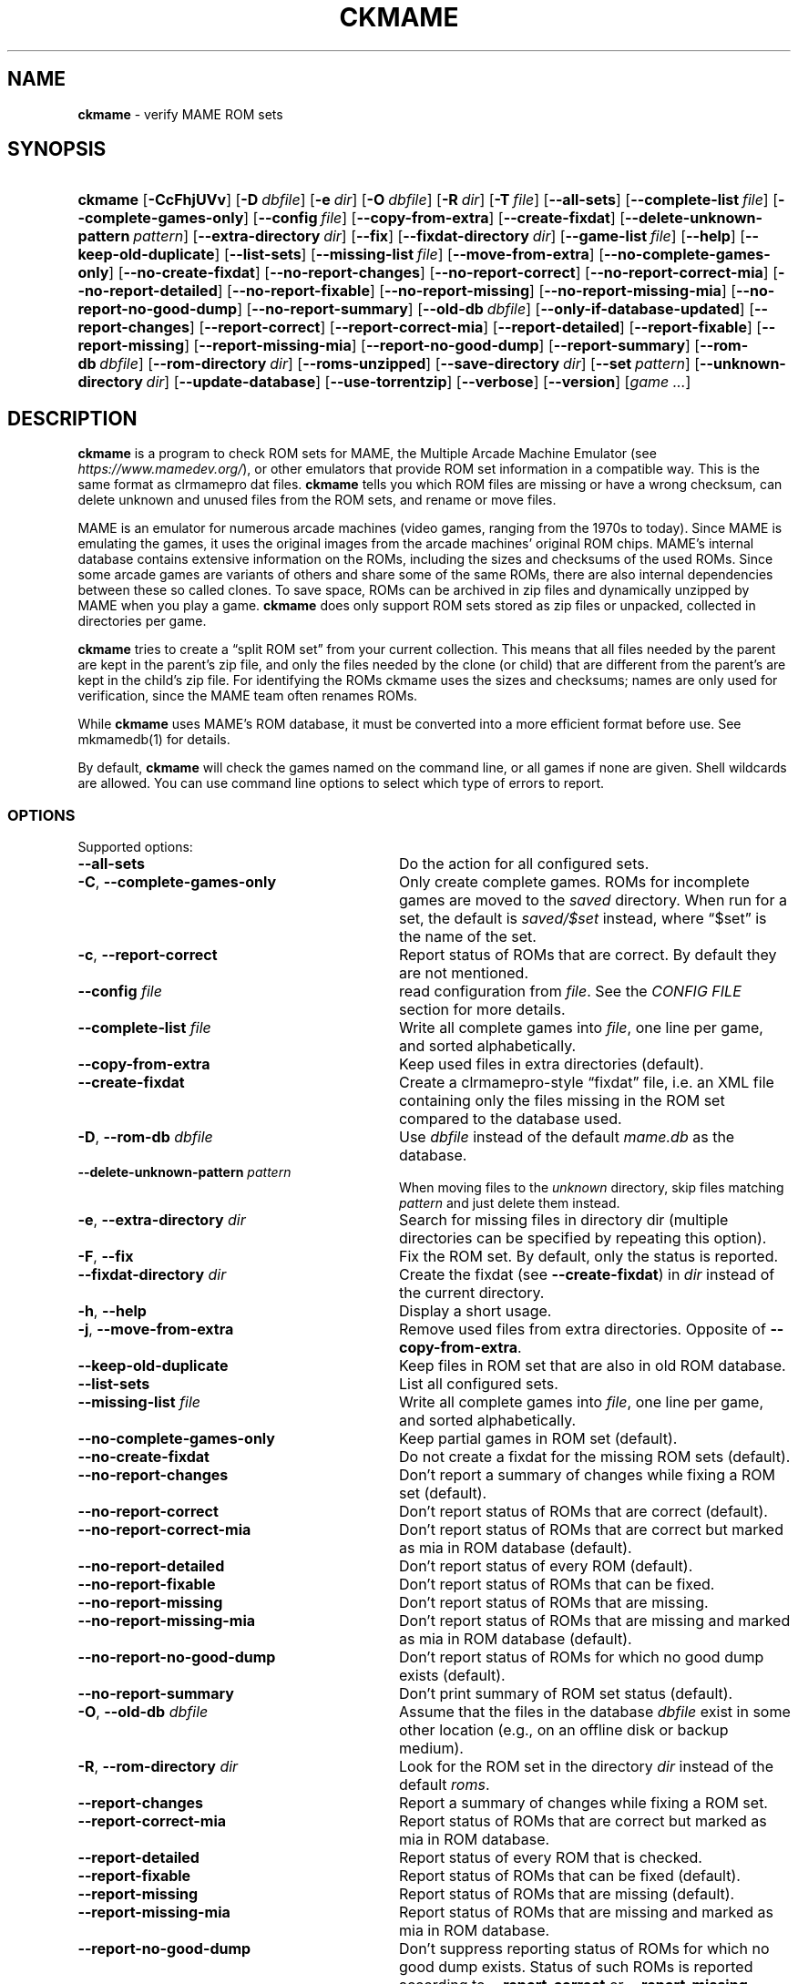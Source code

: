 .\" Automatically generated from an mdoc input file.  Do not edit.
.\" Copyright (c) 2003-2023 Dieter Baron and Thomas Klausner.
.\" All rights reserved.
.\"
.\" Redistribution and use in source and binary forms, with or without
.\" modification, are permitted provided that the following conditions
.\" are met:
.\" 1. Redistributions of source code must retain the above copyright
.\"    notice, this list of conditions and the following disclaimer.
.\" 2. Redistributions in binary form must reproduce the above
.\"    copyright notice, this list of conditions and the following
.\"    disclaimer in the documentation and/or other materials provided
.\"    with the distribution.
.\" 3. The name of the author may not be used to endorse or promote
.\"    products derived from this software without specific prior
.\"    written permission.
.\"
.\" THIS SOFTWARE IS PROVIDED BY THOMAS KLAUSNER ``AS IS'' AND ANY
.\" EXPRESS OR IMPLIED WARRANTIES, INCLUDING, BUT NOT LIMITED TO, THE
.\" IMPLIED WARRANTIES OF MERCHANTABILITY AND FITNESS FOR A PARTICULAR
.\" PURPOSE ARE DISCLAIMED.  IN NO EVENT SHALL THE FOUNDATION OR
.\" CONTRIBUTORS BE LIABLE FOR ANY DIRECT, INDIRECT, INCIDENTAL,
.\" SPECIAL, EXEMPLARY, OR CONSEQUENTIAL DAMAGES (INCLUDING, BUT NOT
.\" LIMITED TO, PROCUREMENT OF SUBSTITUTE GOODS OR SERVICES; LOSS OF
.\" USE, DATA, OR PROFITS; OR BUSINESS INTERRUPTION) HOWEVER CAUSED AND
.\" ON ANY THEORY OF LIABILITY, WHETHER IN CONTRACT, STRICT LIABILITY,
.\" OR TORT (INCLUDING NEGLIGENCE OR OTHERWISE) ARISING IN ANY WAY OUT
.\" OF THE USE OF THIS SOFTWARE, EVEN IF ADVISED OF THE POSSIBILITY OF
.\" SUCH DAMAGE.
.TH "CKMAME" "1" "January 8, 2025" "NiH" "General Commands Manual"
.nh
.if n .ad l
.SH "NAME"
\fBckmame\fR
\- verify MAME ROM sets
.SH "SYNOPSIS"
.HP 7n
\fBckmame\fR
[\fB\-CcFhjUVv\fR]
[\fB\-D\fR\ \fIdbfile\fR]
[\fB\-e\fR\ \fIdir\fR]
[\fB\-O\fR\ \fIdbfile\fR]
[\fB\-R\fR\ \fIdir\fR]
[\fB\-T\fR\ \fIfile\fR]
[\fB\-\fR\fB\-all-sets\fR]
[\fB\-\fR\fB\-complete-list\fR\ \fIfile\fR]
[\fB\-\fR\fB\-complete-games-only\fR]
[\fB\-\fR\fB\-config\fR\ \fIfile\fR]
[\fB\-\fR\fB\-copy-from-extra\fR]
[\fB\-\fR\fB\-create-fixdat\fR]
[\fB\-\fR\fB\-delete-unknown-pattern\fR\ \fIpattern\fR]
[\fB\-\fR\fB\-extra-directory\fR\ \fIdir\fR]
[\fB\-\fR\fB\-fix\fR]
[\fB\-\fR\fB\-fixdat-directory\fR\ \fIdir\fR]
[\fB\-\fR\fB\-game-list\fR\ \fIfile\fR]
[\fB\-\fR\fB\-help\fR]
[\fB\-\fR\fB\-keep-old-duplicate\fR]
[\fB\-\fR\fB\-list-sets\fR]
[\fB\-\fR\fB\-missing-list\fR\ \fIfile\fR]
[\fB\-\fR\fB\-move-from-extra\fR]
[\fB\-\fR\fB\-no-complete-games-only\fR]
[\fB\-\fR\fB\-no-create-fixdat\fR]
[\fB\-\fR\fB\-no-report-changes\fR]
[\fB\-\fR\fB\-no-report-correct\fR]
[\fB\-\fR\fB\-no-report-correct-mia\fR]
[\fB\-\fR\fB\-no-report-detailed\fR]
[\fB\-\fR\fB\-no-report-fixable\fR]
[\fB\-\fR\fB\-no-report-missing\fR]
[\fB\-\fR\fB\-no-report-missing-mia\fR]
[\fB\-\fR\fB\-no-report-no-good-dump\fR]
[\fB\-\fR\fB\-no-report-summary\fR]
[\fB\-\fR\fB\-old-db\fR\ \fIdbfile\fR]
[\fB\-\fR\fB\-only-if-database-updated\fR]
[\fB\-\fR\fB\-report-changes\fR]
[\fB\-\fR\fB\-report-correct\fR]
[\fB\-\fR\fB\-report-correct-mia\fR]
[\fB\-\fR\fB\-report-detailed\fR]
[\fB\-\fR\fB\-report-fixable\fR]
[\fB\-\fR\fB\-report-missing\fR]
[\fB\-\fR\fB\-report-missing-mia\fR]
[\fB\-\fR\fB\-report-no-good-dump\fR]
[\fB\-\fR\fB\-report-summary\fR]
[\fB\-\fR\fB\-rom-db\fR\ \fIdbfile\fR]
[\fB\-\fR\fB\-rom-directory\fR\ \fIdir\fR]
[\fB\-\fR\fB\-roms-unzipped\fR]
[\fB\-\fR\fB\-save-directory\fR\ \fIdir\fR]
[\fB\-\fR\fB\-set\fR\ \fIpattern\fR]
[\fB\-\fR\fB\-unknown-directory\fR\ \fIdir\fR]
[\fB\-\fR\fB\-update-database\fR]
[\fB\-\fR\fB\-use-torrentzip\fR]
[\fB\-\fR\fB\-verbose\fR]
[\fB\-\fR\fB\-version\fR]
[\fIgame\ ...\fR]
.SH "DESCRIPTION"
\fBckmame\fR
is a program to check ROM sets for MAME, the Multiple Arcade
Machine Emulator (see
\fIhttps://www.mamedev.org/\fR),
or other emulators that provide ROM set information in a compatible
way.
This is the same format as clrmamepro dat files.
\fBckmame\fR
tells you which ROM files are missing or have a wrong checksum,
can delete unknown and unused files from the ROM sets, and rename
or move files.
.PP
MAME is an emulator for numerous arcade machines (video games, ranging
from the 1970s to today).
Since MAME is emulating the games, it uses the original images from
the arcade machines' original ROM chips.
MAME's internal database contains extensive information on the
ROMs, including the sizes and checksums of the used ROMs.
Since some arcade games are variants of others and share some of the
same ROMs, there are also internal dependencies between these so
called clones.
To save space, ROMs can be archived in zip files and
dynamically unzipped by MAME when you play a game.
\fBckmame\fR
does only support ROM sets stored as zip files or unpacked,
collected in directories per game.
.PP
\fBckmame\fR
tries to create a
\(lqsplit ROM set\(rq
from your current collection.
This means that all files needed by the parent are kept in the
parent's zip file, and only the files needed by the clone (or child)
that are different from the parent's are kept in the child's zip file.
For identifying the ROMs ckmame uses the sizes and checksums; names are
only used for verification, since the MAME team often renames ROMs.
.PP
While
\fBckmame\fR
uses MAME's ROM database, it must be converted into a more
efficient format before use.
See
mkmamedb(1)
for details.
.PP
By default,
\fBckmame\fR
will check the games named on the command line, or all games if none
are given.
Shell wildcards are allowed.
You can use command line options to select which type of errors to report.
.SS "OPTIONS"
Supported options:
.TP 32n
\fB\-\fR\fB\-all-sets\fR
Do the action for all configured sets.
.TP 32n
\fB\-C\fR, \fB\-\fR\fB\-complete-games-only\fR
Only create complete games.
ROMs for incomplete games are moved to the
\fIsaved\fR
directory.
When run for a set, the default is
\fIsaved/$set\fR
instead, where
\(lq$set\(rq
is the name of the set.
.TP 32n
\fB\-c\fR, \fB\-\fR\fB\-report-correct\fR
Report status of ROMs that are correct.
By default they are not mentioned.
.TP 32n
\fB\-\fR\fB\-config\fR \fIfile\fR
read configuration from
\fIfile\fR.
See the
\fICONFIG FILE\fR
section for more details.
.TP 32n
\fB\-\fR\fB\-complete-list\fR \fIfile\fR
Write all complete games into
\fIfile\fR,
one line per game, and sorted alphabetically.
.TP 32n
\fB\-\fR\fB\-copy-from-extra\fR
Keep used files in extra directories (default).
.TP 32n
\fB\-\fR\fB\-create-fixdat\fR
Create a clrmamepro-style
\(lqfixdat\(rq
file, i.e. an XML file containing only the files missing in the ROM
set compared to the database used.
.TP 32n
\fB\-D\fR, \fB\-\fR\fB\-rom-db\fR \fIdbfile\fR
Use
\fIdbfile\fR
instead of the default
\fImame.db\fR
as the database.
.TP 32n
\fB\-\fR\fB\-delete-unknown-pattern\fR \fIpattern\fR
When moving files to the
\fIunknown\fR
directory, skip files matching
\fIpattern\fR
and just delete them instead.
.TP 32n
\fB\-e\fR, \fB\-\fR\fB\-extra-directory\fR \fIdir\fR
Search for missing files in directory dir (multiple directories can be
specified by repeating this option).
.TP 32n
\fB\-F\fR, \fB\-\fR\fB\-fix\fR
Fix the ROM set.
By default, only the status is reported.
.TP 32n
\fB\-\fR\fB\-fixdat-directory\fR \fIdir\fR
Create the fixdat (see
\fB\-\fR\fB\-create-fixdat\fR)
in
\fIdir\fR
instead of the current directory.
.TP 32n
\fB\-h\fR, \fB\-\fR\fB\-help\fR
Display a short usage.
.TP 32n
\fB\-j\fR, \fB\-\fR\fB\-move-from-extra\fR
Remove used files from extra directories.
Opposite of
\fB\-\fR\fB\-copy-from-extra\fR.
.TP 32n
\fB\-\fR\fB\-keep-old-duplicate\fR
Keep files in ROM set that are also in old ROM database.
.TP 32n
\fB\-\fR\fB\-list-sets\fR
List all configured sets.
.TP 32n
\fB\-\fR\fB\-missing-list\fR \fIfile\fR
Write all complete games into
\fIfile\fR,
one line per game, and sorted alphabetically.
.TP 32n
\fB\-\fR\fB\-no-complete-games-only\fR
Keep partial games in ROM set (default).
.TP 32n
\fB\-\fR\fB\-no-create-fixdat\fR
Do not create a fixdat for the missing ROM sets (default).
.TP 32n
\fB\-\fR\fB\-no-report-changes\fR
Don't report a summary of changes while fixing a ROM set (default).
.TP 32n
\fB\-\fR\fB\-no-report-correct\fR
Don't report status of ROMs that are correct (default).
.TP 32n
\fB\-\fR\fB\-no-report-correct-mia\fR
Don't report status of ROMs that are correct but marked as mia in ROM database (default).
.TP 32n
\fB\-\fR\fB\-no-report-detailed\fR
Don't report status of every ROM (default).
.TP 32n
\fB\-\fR\fB\-no-report-fixable\fR
Don't report status of ROMs that can be fixed.
.TP 32n
\fB\-\fR\fB\-no-report-missing\fR
Don't report status of ROMs that are missing.
.TP 32n
\fB\-\fR\fB\-no-report-missing-mia\fR
Don't report status of ROMs that are missing and marked as mia in ROM database (default).
.TP 32n
\fB\-\fR\fB\-no-report-no-good-dump\fR
Don't report status of ROMs for which no good dump exists (default).
.TP 32n
\fB\-\fR\fB\-no-report-summary\fR
Don't print summary of ROM set status (default).
.TP 32n
\fB\-O\fR, \fB\-\fR\fB\-old-db\fR \fIdbfile\fR
Assume that the files in the database
\fIdbfile\fR
exist in some other location (e.g., on an offline disk or backup
medium).
.TP 32n
\fB\-R\fR, \fB\-\fR\fB\-rom-directory\fR \fIdir\fR
Look for the ROM set in the directory
\fIdir\fR
instead of the default
\fIroms\fR.
.TP 32n
\fB\-\fR\fB\-report-changes\fR
Report a summary of changes while fixing a ROM set.
.TP 32n
\fB\-\fR\fB\-report-correct-mia\fR
Report status of ROMs that are correct but marked as mia in ROM database.
.TP 32n
\fB\-\fR\fB\-report-detailed\fR
Report status of every ROM that is checked.
.TP 32n
\fB\-\fR\fB\-report-fixable\fR
Report status of ROMs that can be fixed (default).
.TP 32n
\fB\-\fR\fB\-report-missing\fR
Report status of ROMs that are missing (default).
.TP 32n
\fB\-\fR\fB\-report-missing-mia\fR
Report status of ROMs that are missing and marked as mia in ROM database.
.TP 32n
\fB\-\fR\fB\-report-no-good-dump\fR
Don't suppress reporting status of ROMs for which no good dump exists.
Status of such ROMs is reported according to
\fB\-\fR\fB\-report-correct\fR
or
\fB\-\fR\fB\-report-missing\fR.
.TP 32n
\fB\-\fR\fB\-report-summary\fR
Print summary of ROM set status at the end of the output.
.TP 32n
\fB\-\fR\fB\-roms-unzipped\fR
Instead of looking for ROMs in the zip archive
\fIroms/games.zip\fR,
look for them in the directory
\fIroms/games/\fR
in the file system.
.TP 32n
\fB\-\fR\fB\-save-directory\fR \fIdir\fR
When a ROM file is encountered that does not belong to the set that is
currently checked, but is needed by a different set, move it this
directory.
It will be found there automatically later
(efault:
\(lq\fIsaved ).\fR\(rq
.TP 32n
\fB\-\fR\fB\-set\fR \fIpattern\fR
Check all ROM sets matching
\fIpattern\fR.
This uses the configuration from the corresponding section in the
Config files.
See
\fICONFIG FILES\fR
for details
.TP 32n
\fB\-T\fR, \fB\-\fR\fB\-game-list\fR \fIfile\fR
Read the list of games to check from
\fIfile\fR.
\fIfile\fR
should contain one line per game.
.TP 32n
\fB\-U\fR, \fB\-\fR\fB\-only-if-database-updated\fR
Only run
\fBckmame\fR
if the database was updated (implies
\fB\-\fR\fB\-update-database\fR).
.TP 32n
\fB\-\fR\fB\-unknown-directory\fR \fIdir\fR
When a file is encountered that does not belong to the set that is
currently checked and is not known by the database, move it this
directory
(efault:
\(lq\fIunknown ).\fR\(rq
.TP 32n
\fB\-\fR\fB\-update-database\fR
Update the database before checking the ROMs.
.TP 32n
\fB\-\fR\fB\-use-torrentzip\fR
When the ROM set is zipped, write the zip archives in torrentzip format.
.TP 32n
\fB\-V\fR, \fB\-\fR\fB\-version\fR
Display version number.
.TP 32n
\fB\-v\fR, \fB\-\fR\fB\-verbose\fR
Print fixes made.
.SH "ENVIRONMENT"
.TP 12n
\fRMAMEDB\fR
Location for the database file.
Can be overridden with the
\fB\-\fR\fB\-dbfile\fR
option.
Defaults to
\(lq\fImame.db\fR\(rq.
.TP 12n
\fRMAMEDB_OLD\fR
Location for the database file of files that exist elsewhere.
Can be overridden with the
\fB\-\fR\fB\-old-db\fR
option.
Defaults to
\(lq\fIold.db\fR\(rq.
.SH "FILES"
By default, the configuration is read from
\fI~/.config/ckmame/ckmamerc\fR
and
\fI.ckmamerc\fR
if they exist, in this order.
.PP
The database file to read from defaults to
\fImame.db\fR
and the roms are expected in the
\fIroms\fR
directory.
.PP
Unknown files are moved to the sub-directory
\fIunknown\fR.
Files that will be needed by other games in the ROM set are moved
to the
\fIsaved\fR
directory.
.PP
\fBckmame\fR
creates
\fI.ckmame.db\fR
files in the rom directory as well as the directories given with
\fB\-e\fR.
These files are databases containing file names, sizes, and their
hashes.
The database information used when the file hasn't changed
since the last run (i.e. same size and modification time).
.SH "EXAMPLES"
Print a report about the current state of your ROM sets in the
\fIroms\fR
subdirectory of the current dir:
.RS 6n
\fBckmame\fR
.RE
.PP
Fix all ROMs:
.RS 6n
\fBckmame -Fd\fR
.RE
.PP
Fix all ROMs using the files found in
\fIupdatedir\fR,
removing files from there that are copied to the ROM set:
.RS 6n
\fBckmame -Fj -e updatedir\fR
.RE
.SH "DIAGNOSTICS"
Most messages should be straightforward.
Two need special explanations:
.PP
If a file is marked as
\(lqbroken\(rq,
it means that the computed checksum is not the same
as the checksum stored in the zip archive,
usually because there has been a decompression error.
.PP
If a ROM or disk is marked with
\(lqchecksum mismatch\(rq,
the primary checksum matches, but one of the other checksums
does not.
The primary checksum for ROMs is CRC32, for disks MD5.
.SH "SEE ALSO"
ckstatus(1),
mkmamedb(1),
ckmamerc(5)
.SH "AUTHORS"
\fBckmame\fR
was written by
Dieter Baron <\fIdillo@nih.at\fR>
and
Thomas Klausner <\fIwiz@gatalith.at\fR>.
